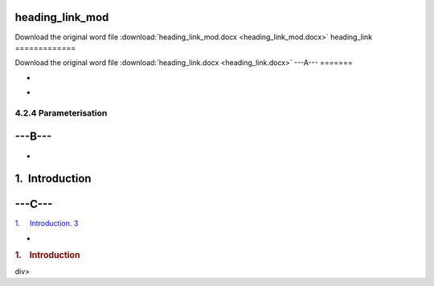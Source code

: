 heading\_link\_mod
==================

Download the original word file  :download:`heading_link_mod.docx <heading_link_mod.docx>`
heading\_link
=============

Download the original word file  :download:`heading_link.docx <heading_link.docx>`
---A---
=======

.. :

-

.. :

-

4.2.4 Parameterisation
~~~~~~~~~~~~~~~~~~~~~~

---B---
=======

.. :

-

1.  Introduction
================

---C---
=======

`1.     Introduction. 3 <#toc36708826>`__

.. raw:: html

   <div class="WordSection2">

.. :

-

.. rubric:: 1.    Introduction
   :name: introduction-1

.. raw:: html

   </div>

div>

